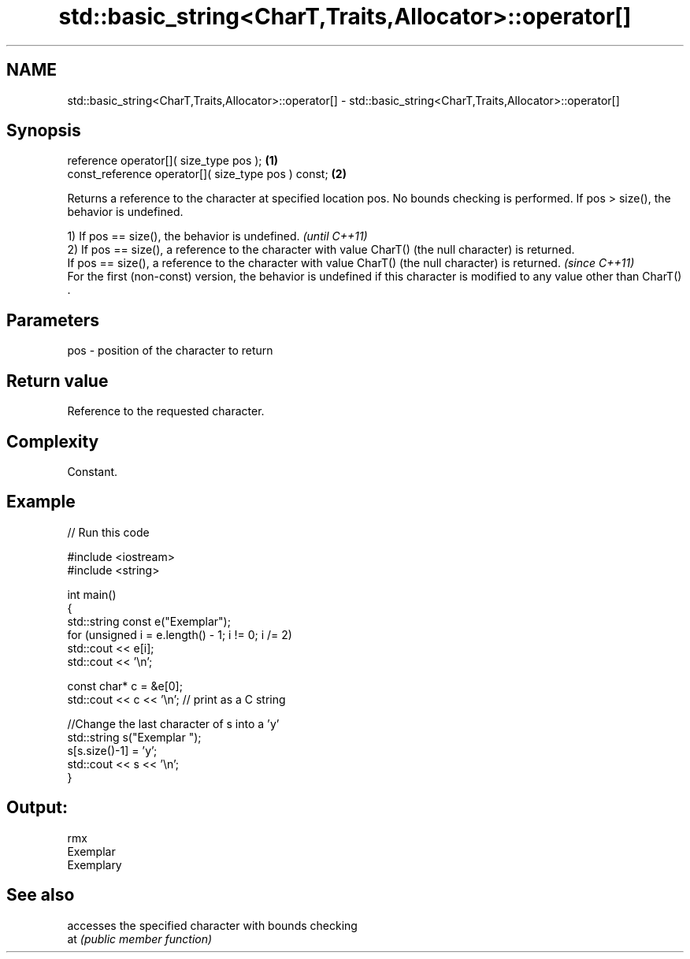 .TH std::basic_string<CharT,Traits,Allocator>::operator[] 3 "2020.03.24" "http://cppreference.com" "C++ Standard Libary"
.SH NAME
std::basic_string<CharT,Traits,Allocator>::operator[] \- std::basic_string<CharT,Traits,Allocator>::operator[]

.SH Synopsis

  reference operator[]( size_type pos );             \fB(1)\fP
  const_reference operator[]( size_type pos ) const; \fB(2)\fP

  Returns a reference to the character at specified location pos. No bounds checking is performed. If pos > size(), the behavior is undefined.

  1) If pos == size(), the behavior is undefined.                                                                              \fI(until C++11)\fP
  2) If pos == size(), a reference to the character with value CharT() (the null character) is returned.
  If pos == size(), a reference to the character with value CharT() (the null character) is returned.                          \fI(since C++11)\fP
  For the first (non-const) version, the behavior is undefined if this character is modified to any value other than CharT() .


.SH Parameters


  pos - position of the character to return


.SH Return value

  Reference to the requested character.

.SH Complexity

  Constant.

.SH Example

  
// Run this code

    #include <iostream>
    #include <string>

    int main()
    {
        std::string const e("Exemplar");
        for (unsigned i = e.length() - 1; i != 0; i /= 2)
            std::cout << e[i];
        std::cout << '\\n';

        const char* c = &e[0];
        std::cout << c << '\\n'; // print as a C string

        //Change the last character of s into a 'y'
        std::string s("Exemplar ");
        s[s.size()-1] = 'y';
        std::cout << s << '\\n';
    }

.SH Output:

    rmx
    Exemplar
    Exemplary


.SH See also


     accesses the specified character with bounds checking
  at \fI(public member function)\fP




